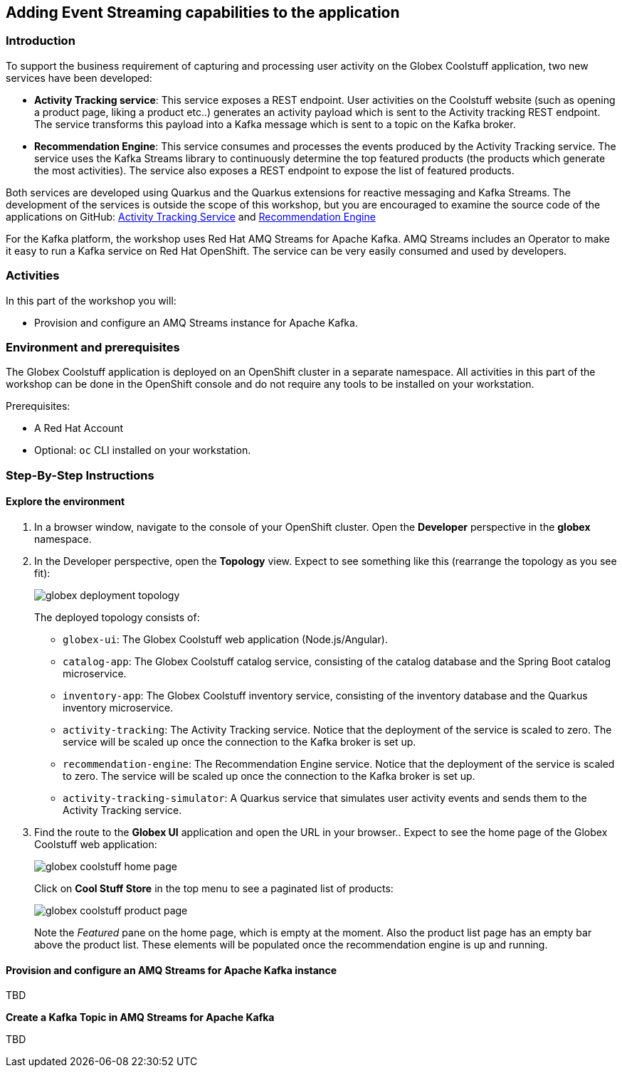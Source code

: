 [#workshop_add_streaming]
== Adding Event Streaming capabilities to the application

=== Introduction

To support the business requirement of capturing and processing user activity on the Globex Coolstuff application, two new services have been developed:

* *Activity Tracking service*: This service exposes a REST endpoint. User activities on the Coolstuff website (such as opening a product page, liking a product etc..) generates an activity payload which is sent to the Activity tracking REST endpoint. The service transforms this payload into a Kafka message which is sent to a topic on the Kafka broker.
* *Recommendation Engine*: This service consumes and processes the events produced by the Activity Tracking service. The service uses the Kafka Streams library to continuously determine the top featured products (the products which generate the most activities).
The service also exposes a REST endpoint to expose the list of featured products.

Both services are developed using Quarkus and the Quarkus extensions for reactive messaging and Kafka Streams. The development of the services is outside the scope of this workshop, but you are encouraged to examine the source code of the applications on GitHub: link:https://https://github.com/app-modernization-workshop-globex/activity-tracking-service[Activity Tracking Service] and link:https://github.com/app-modernization-workshop-globex/recommendation-engine[Recommendation Engine]

For the Kafka platform, the workshop uses Red Hat AMQ Streams for Apache Kafka. AMQ Streams includes an Operator to make it easy to run a Kafka service on Red Hat OpenShift. The service can be very easily consumed and used by developers.


=== Activities

In this part of the workshop you will:

* Provision and configure an AMQ Streams instance for Apache Kafka.


=== Environment and prerequisites

The Globex Coolstuff application is deployed on an OpenShift cluster in a separate namespace. All activities in this part of the workshop can be done in the OpenShift console and do not require any tools to be installed on your workstation.

Prerequisites:

* A Red Hat Account
* Optional: `oc` CLI installed on your workstation.

=== Step-By-Step Instructions

==== Explore the environment

. In a browser window, navigate to the console of your OpenShift cluster. Open the *Developer* perspective in the *globex* namespace.
. In the Developer perspective, open the *Topology* view. Expect to see something like this (rearrange the topology as you see fit):
+
image::04/globex-deployment-topology.png[]
+
The deployed topology consists of:
+
** `globex-ui`: The Globex Coolstuff web application (Node.js/Angular). 
** `catalog-app`: The Globex Coolstuff catalog service, consisting of the catalog database and the Spring Boot catalog microservice.
** `inventory-app`: The Globex Coolstuff inventory service, consisting of the inventory database and the Quarkus inventory microservice.
** `activity-tracking`: The Activity Tracking service. Notice that the deployment of the service is scaled to zero. The service will be scaled up once the connection to the Kafka broker is set up.
**  `recommendation-engine`: The Recommendation Engine service. Notice that the deployment of the service is scaled to zero. The service will be scaled up once the connection to the Kafka broker is set up.
** `activity-tracking-simulator`: A Quarkus service that simulates user activity events and sends them to the Activity Tracking service.
. Find the route to the *Globex UI* application and open the URL in your browser.. Expect to see the home page of the Globex Coolstuff web application:
+
image::04/globex-coolstuff-home-page.png[]
+
Click on *Cool Stuff Store* in the top menu to see a paginated list of products:
+
image::04/globex-coolstuff-product-page.png[]
+
Note the _Featured_ pane on the home page, which is empty at the moment. Also the product list page has an empty bar above the product list. These elements will be populated once the recommendation engine is up and running. 

==== Provision and configure an AMQ Streams for Apache Kafka instance

TBD

*Create a Kafka Topic in AMQ Streams for Apache Kafka*

TBD

:sectnums!:

:sectnums:
